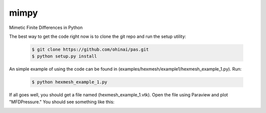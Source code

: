 =====
mimpy
=====
Mimetic Finite Differences in Python


The best way to get the code right now is to clone the git repo and run the setup utility:


    .. code-block:: bash
    
        $ git clone https://github.com/ohinai/pas.git
        $ python setup.py install 

An simple example of using the code can be found in (examples/hexmesh/example1/hexmesh_example_1.py).
Run:

    .. code-block:: bash
    
        $ python hexmesh_example_1.py 

If all goes well, you should get a file named (hexmesh_example_1.vtk). Open the file using 
Paraview and plot "MFDPressure." You should see something like this:

.. image:: hexmesh_solution.png







